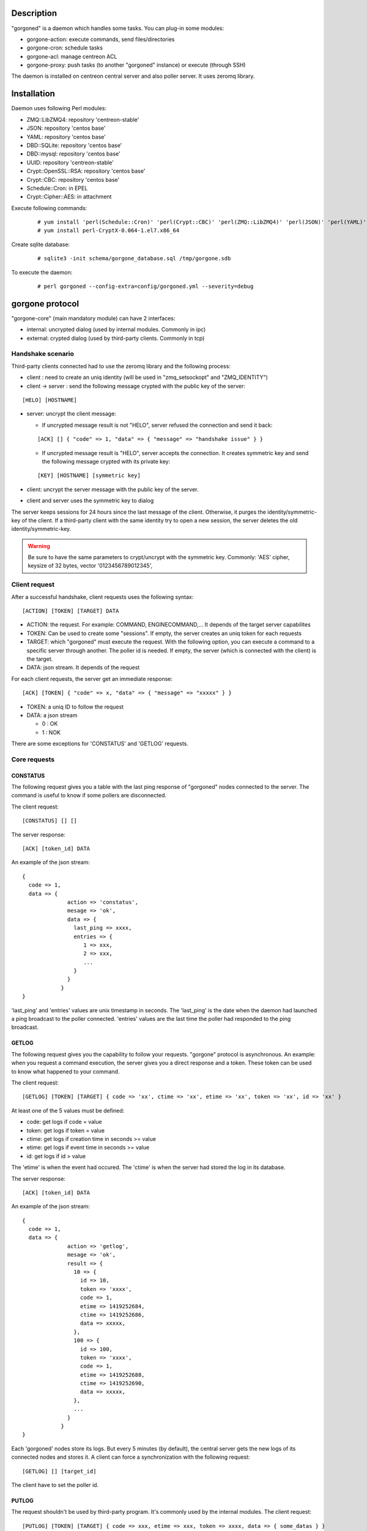 ***********
Description
***********

"gorgoned" is a daemon which handles some tasks. You can plug-in some modules:

* gorgone-action: execute commands, send files/directories
* gorgone-cron: schedule tasks
* gorgone-acl: manage centreon ACL
* gorgone-proxy: push tasks (to another "gorgoned" instance) or execute (through SSH)

The daemon is installed on centreon central server and also poller server.
It uses zeromq library.

************
Installation
************

Daemon uses following Perl modules:

* ZMQ::LibZMQ4: repository 'centreon-stable'
* JSON: repository 'centos base'
* YAML: repository 'centos base'
* DBD::SQLite: repository 'centos base'
* DBD::mysql: repository 'centos base'
* UUID: repository 'centreon-stable'
* Crypt::OpenSSL::RSA: repository 'centos base'
* Crypt::CBC: repository 'centos base'
* Schedule::Cron: in EPEL
* Crypt::Cipher::AES: in attachment

Execute following commands:

  ::
  
    # yum install 'perl(Schedule::Cron)' 'perl(Crypt::CBC)' 'perl(ZMQ::LibZMQ4)' 'perl(JSON)' 'perl(YAML)' 'perl(DBD::SQLite)' 'perl(DBD::mysql)' 'perl(UUID)' 'perl(Crypt::OpenSSL::RSA)'
    # yum install perl-CryptX-0.064-1.el7.x86_64

Create sqlite database:

  ::
  
    # sqlite3 -init schema/gorgone_database.sql /tmp/gorgone.sdb

To execute the daemon:

  ::
  
    # perl gorgoned --config-extra=config/gorgoned.yml --severity=debug

****************
gorgone protocol 
****************

"gorgone-core" (main mandatory module) can have 2 interfaces:

* internal: uncrypted dialog (used by internal modules. Commonly in ipc)
* external: crypted dialog (used by third-party clients. Commonly in tcp)

.. _handshake-scenario:

==================
Handshake scenario
==================

Third-party clients connected had to use the zeromq library and the following process:

* client : need to create an uniq identity (will be used in "zmq_setsockopt" and "ZMQ_IDENTITY")
* client -> server : send the following message crypted with the public key of the server:

::

  [HELO] [HOSTNAME]

* server: uncrypt the client message:

  * If uncrypted message result is not "HELO", server refused the connection and send it back:

  ::
  
    [ACK] [] { "code" => 1, "data" => { "message" => "handshake issue" } }

  * If uncrypted message result is "HELO", server accepts the connection. It creates symmetric key and send the following message crypted with its private key:

  ::

    [KEY] [HOSTNAME] [symmetric key]

* client: uncrypt the server message with the public key of the server.
* client and server uses the symmetric key to dialog

The server keeps sessions for 24 hours since the last message of the client. Otherwise, it purges the identity/symmetric-key of the client.
If a third-party client with the same identity try to open a new session, the server deletes the old identity/symmetric-key.

.. Warning::
  Be sure to have the same parameters to crypt/uncrypt with the symmetric key. Commonly: 'AES' cipher, keysize of 32 bytes, vector '0123456789012345', 

==============
Client request
==============

After a successful handshake, client requests uses the following syntax:
::

  [ACTION] [TOKEN] [TARGET] DATA

* ACTION: the request. For example: COMMAND, ENGINECOMMAND,... It depends of the target server capabilites
* TOKEN: Can be used to create some "sessions". If empty, the server creates an uniq token for each requests
* TARGET: which "gorgoned" must execute the request. With the following option, you can execute a command to a specific server through another. The poller id is needed. If empty, the server (which is connected with the client) is the target.
* DATA: json stream. It depends of the request

For each client requests, the server get an immediate response:
::

  [ACK] [TOKEN] { "code" => x, "data" => { "message" => "xxxxx" } }

* TOKEN: a uniq ID to follow the request
* DATA: a json stream

  * 0 : OK
  * 1 : NOK

There are some exceptions for 'CONSTATUS' and 'GETLOG' requests.

=============
Core requests
=============

---------
CONSTATUS
---------

The following request gives you a table with the last ping response of "gorgoned" nodes connected to the server.
The command is useful to know if some pollers are disconnected.

The client request:
::

  [CONSTATUS] [] []

The server response:
::

  [ACK] [token_id] DATA

An example of the json stream:
::

  { 
    code => 1, 
    data => { 
                action => 'constatus', 
                mesage => 'ok', 
                data => {
                  last_ping => xxxx,
                  entries => {
                     1 => xxx,
                     2 => xxx,
                     ...
                  }
                }
              } 
  }

'last_ping' and 'entries' values are unix timestamp in seconds. The 'last_ping' is the date when the daemon had launched a ping broadcast to the poller connected.
'entries' values are the last time the poller had responded to the ping broadcast.

------
GETLOG
------

The following request gives you the capability to follow your requests. "gorgone" protocol is asynchronous. 
An example: when you request a command execution, the server gives you a direct response and a token. These token can be used to know what happened to your command.

The client request:
::

  [GETLOG] [TOKEN] [TARGET] { code => 'xx', ctime => 'xx', etime => 'xx', token => 'xx', id => 'xx' }

At least one of the 5 values must be defined:

* code: get logs if code = value
* token: get logs if token = value
* ctime: get logs if creation time in seconds >= value
* etime: get logs if event time in seconds >= value
* id: get logs if id > value

The 'etime' is when the event had occured. The 'ctime' is when the server had stored the log in its database.

The server response:
::

  [ACK] [token_id] DATA

An example of the json stream:
::

  { 
    code => 1, 
    data => { 
                action => 'getlog', 
                mesage => 'ok', 
                result => {
                  10 => {
                    id => 10,
                    token => 'xxxx',
                    code => 1,
                    etime => 1419252684,
                    ctime => 1419252686,
                    data => xxxxx,
                  },
                  100 => {
                    id => 100,
                    token => 'xxxx',
                    code => 1,
                    etime => 1419252688,
                    ctime => 1419252690,
                    data => xxxxx,
                  },
                  ...
                }
              } 
  }

Each 'gorgoned' nodes store its logs. But every 5 minutes (by default), the central server gets the new logs of its connected nodes and stores it. 
A client can force a synchronization with the following request:
::

  [GETLOG] [] [target_id]

The client have to set the poller id.

------
PUTLOG
------

The request shouldn't be used by third-party program. It's commonly used by the internal modules.
The client request:
::

  [PUTLOG] [TOKEN] [TARGET] { code => xxx, etime => xxx, token => xxxx, data => { some_datas } }

============
Common codes
============

Common code responses for all module requests:
* 0: action proceed
* 1: action finished OK
* 2: action finished KO

Modules can have extra codes.

===============
module requests
===============

-----------
gorgone-acl
-----------

No extra codes.

ACLADDHOST
^^^^^^^^^^

Example:
::

  [ACLADDHOST] [] [] { organization_id => XX, host_id => XX }

ACLDELHOST
^^^^^^^^^^

Example:
::

  [ACLDELHOST] [] [] { organization_id => XX, host_id => XX }

ACLADDSERVICE
^^^^^^^^^^^^^

Example:
::

  [ACLADDSERVICE] [] [] { organization_id => XX, service_id => XX }

ACLDELSERVICE
^^^^^^^^^^^^^

Example:
::

  [ACLDELSERVICE] [] [] { organization_id => XX, service_id => XX }

ACLUPDATETAG
^^^^^^^^^^^^

Example:
::

  [ACLUPDATETAG] [] [] { organization_id => XX, tag_id => XX, tag_type => X, resource_id => X, action => X }

The following action should be used when you assign/unassign a tag:

* tag_type: '1' (host tag), '2' (service tag), '3' (ba tag)
* resource_id: host_id, service_id or ba_id (depends of the tag_type)
* action: '1' (assign), '2' (unassign)

ACLDELTAG
^^^^^^^^^

Example:
::

  [ACLDELTAG] [] [] { organization_id => XX, tag_id => XX, tag_type => X }

The following action should be used when you delete a tag:

* tag_type: '1' (host tag), '2' (service tag), '3' (ba tag)

ACLUPDATEDOMAIN
^^^^^^^^^^^^^^^

Example:
::

  [ACLUPDATEDOMAIN] [] [] { organization_id => XX, domain_id => XX, service_id => XX, action => X  }

The following action should be used when you assign/unassign a domain to a service.

ACLDELDOMAIN
^^^^^^^^^^^^

Example:
::

  [ACLDELDOMAIN] [] [] { organization_id => XX, domain_id => XX }

ACLUPDATEENVIRONMENT
^^^^^^^^^^^^^^^^^^^^

Example:
::

  [ACLUPDATEENVIRONMENT] [] [] { organization_id => XX,, environment_id => XX, environment_type => X, resource_id => X, action => X }

The following action should be used when you assign/unassign a environment:

* environment_type: '1' (host), '2' (service), '3' (ba)
* resource_id: host_id, service_id (depends of the environment_type)
* action: '1' (assign), '2' (unassign)

ACLDELENVIRONMENT
^^^^^^^^^^^^^^^^^

Example:
::

  [ACLDELENVIRONMENT] [] [] { organization_id => XX, environment_id => XX }

ACLUPDATEPOLLER
^^^^^^^^^^^^^^^

Example:
::

  [ACLUPDATEPOLLER] [] [] { organization_id => XX, poller_id => XX, host_id => XX, action => X }

The following action should be used when you assign/unassign a poller to a host:

* action: '1' (assign), '2' (unassign)

ACLDELPOLLER
^^^^^^^^^^^^

Example:
::

  [ACLDELPOLLER] [] [] { organization_id => XX, poller_id => XX }

ACLPURGEORGANIZATION
^^^^^^^^^^^^^^^^^^^^

Example:
::

  [ACLPURGEORGANIZATION] [] [] { organization_id => XX }

The following action should be used when you delete a organization.

ACLRESYNC
^^^^^^^^^

Example:
::

  [ACLRESYNC] [] [] { organization_id => XX, acl_resource_id => XX }

The following action should be used when you want to rebuild an entire organization.
You can rebuild a specific 'acl_resource' group if you set it.

--------------
gorgone-action
--------------

COMMAND
^^^^^^^

With the following request, you can execute shell commands.
A client example:
::

  [COMMAND] [] [target_id] { command => 'ls /' }

With the code 1, you can get following attributes:
::

  { code => 1, stdout => 'xxxxx', exit_code => xxx }

ENGINECOMMAND
^^^^^^^^^^^^^

With the following request, you can submit external commands to the scheduler like "centreon-engine".
A client example:
::

  [ENGINECOMMAND] [] [target_id] { command => '[1417705150] ENABLE_HOST_CHECK;host1', engine_pipe => '/var/lib/centreon-engine/rw/centengine.cmd'

You only have the message to get informations (it tells you if there are some permission problems or file missing).

***
FAQ
***



===============================
Which modules should i enable ?
===============================

A poller with gorgoned should have the following modules:

* gorgone-action
* gorgone-pull: if the connection to the central should be opened by the poller 

A central with gorgoned should have the following modules:

* gorgone-acl
* gorgone-action
* gorgone-proxy
* gorgone-cron

=================================================
I want to create a client. How should i proceed ?
=================================================

First, you must choose a language which can used zeromq library and have some knowledge about zeromq.
I recommend following scenarios:

* Create a ZMQ_DEALER
* Manage the handshake with the server. See :ref:`handshake-scenario`
* Do a request:

  * if you don't need to get the result: close the connection
  * if you need to get the result:
  
    1. get the token
    2. if you have used a target, force a synchronization with 'GETLOG'
    3. do a 'GETLOG' request with the token to get the result
    4. repeat actions 2 and 3 if you don't have a result (you should stop after X retries) 

You can see the code from 'test-client.pl'.

***************
Database scheme
***************

::

  CREATE TABLE IF NOT EXISTS `gorgone_identity` (
    `id` INTEGER PRIMARY KEY,
    `ctime` int(11) DEFAULT NULL,
    `identity` varchar(2048) DEFAULT NULL,
    `key` varchar(4096) DEFAULT NULL
  );
  
  CREATE INDEX IF NOT EXISTS idx_gorgone_identity_identity ON gorgone_identity (identity);
  
  CREATE TABLE IF NOT EXISTS `gorgone_history` (
    `id` INTEGER PRIMARY KEY,
    `token` varchar(2048) DEFAULT NULL,
    `code` int(11) DEFAULT NULL,
    `etime` int(11) DEFAULT NULL,
    `ctime` int(11) DEFAULT NULL,
    `data` TEXT DEFAULT NULL
  );
  
  CREATE INDEX IF NOT EXISTS idx_gorgone_history_id ON gorgone_history (id);
  CREATE INDEX IF NOT EXISTS idx_gorgone_history_token ON gorgone_history (token);
  CREATE INDEX IF NOT EXISTS idx_gorgone_history_etime ON gorgone_history (etime);
  CREATE INDEX IF NOT EXISTS idx_gorgone_history_code ON gorgone_history (code);
  CREATE INDEX IF NOT EXISTS idx_gorgone_history_ctime ON gorgone_history (ctime);
  
  CREATE TABLE IF NOT EXISTS `gorgone_synchistory` (
    `id` int(11) DEFAULT NULL,
    `ctime` int(11) DEFAULT NULL,
    `last_id` int(11) DEFAULT NULL
  );

  CREATE INDEX IF NOT EXISTS idx_gorgone_synchistory_id ON gorgone_synchistory (id);
